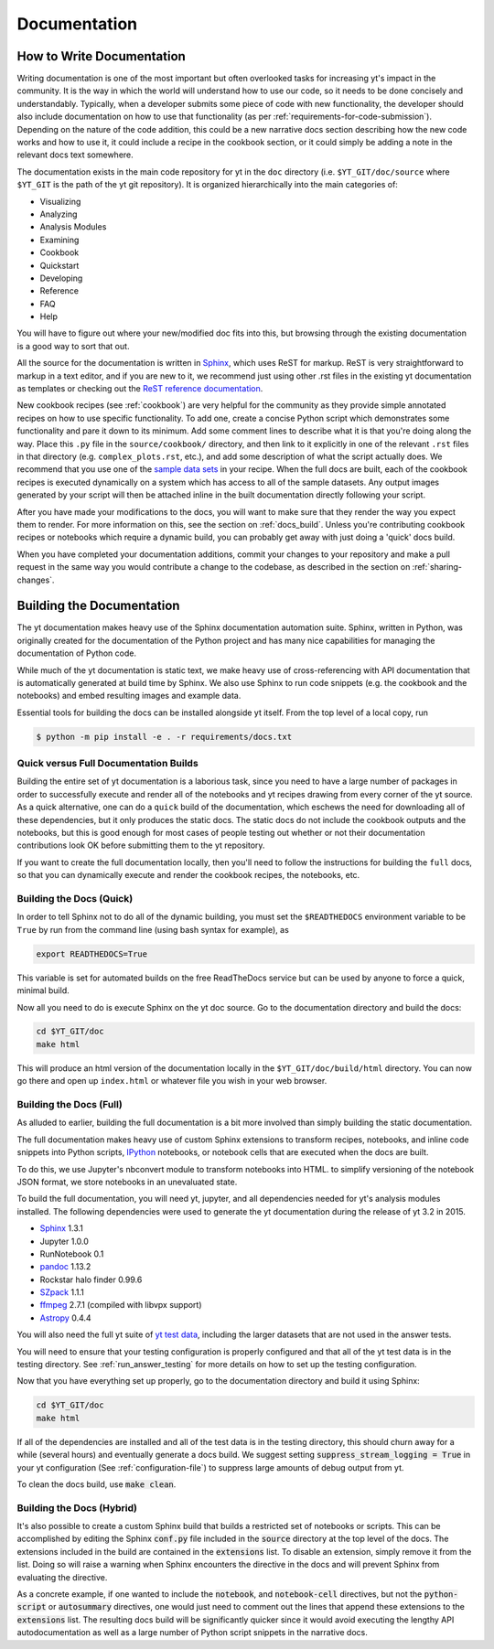.. _documentation:

Documentation
=============

.. _writing_documentation:

How to Write Documentation
--------------------------

Writing documentation is one of the most important but often overlooked tasks
for increasing yt's impact in the community.  It is the way in which the
world will understand how to use our code, so it needs to be done concisely
and understandably.  Typically, when a developer submits some piece of code
with new functionality, the developer should also include documentation on how
to use that functionality (as per :ref:`requirements-for-code-submission`).
Depending on the nature of the code addition, this could be a new narrative
docs section describing how the new code works and how to use it, it could
include a recipe in the cookbook section, or it could simply be adding a note
in the relevant docs text somewhere.

The documentation exists in the main code repository for yt in the
``doc`` directory (i.e. ``$YT_GIT/doc/source`` where ``$YT_GIT`` is the path of
the yt git repository).  It is organized hierarchically into the main
categories of:

* Visualizing
* Analyzing
* Analysis Modules
* Examining
* Cookbook
* Quickstart
* Developing
* Reference
* FAQ
* Help

You will have to figure out where your new/modified doc fits into this, but
browsing through the existing documentation is a good way to sort that out.

All the source for the documentation is written in
`Sphinx <http://www.sphinx-doc.org/en/master/>`_, which uses ReST for markup.  ReST is very
straightforward to markup in a text editor, and if you are new to it, we
recommend just using other .rst files in the existing yt documentation as
templates or checking out the
`ReST reference documentation <http://www.sphinx-doc.org/en/master/usage/restructuredtext/>`_.

New cookbook recipes (see :ref:`cookbook`) are very helpful for the community
as they provide simple annotated recipes on how to use specific functionality.
To add one, create a concise Python script which demonstrates some
functionality and pare it down to its minimum.  Add some comment lines to
describe what it is that you're doing along the way.  Place this ``.py`` file
in the ``source/cookbook/`` directory, and then link to it explicitly in one
of the relevant ``.rst`` files in that directory (e.g. ``complex_plots.rst``,
etc.), and add some description of what the script
actually does.  We recommend that you use one of the
`sample data sets <https://yt-project.org/data>`_ in your recipe.  When the full
docs are built, each of the cookbook recipes is executed dynamically on
a system which has access to all of the sample datasets.  Any output images
generated by your script will then be attached inline in the built documentation
directly following your script.

After you have made your modifications to the docs, you will want to make sure
that they render the way you expect them to render.  For more information on
this, see the section on :ref:`docs_build`.  Unless you're contributing cookbook
recipes or notebooks which require a dynamic build, you can probably get away
with just doing a 'quick' docs build.

When you have completed your documentation additions, commit your changes
to your repository and make a pull request in the same way you would contribute
a change to the codebase, as described in the section on :ref:`sharing-changes`.

.. _docs_build:

Building the Documentation
--------------------------

The yt documentation makes heavy use of the Sphinx documentation automation
suite.  Sphinx, written in Python, was originally created for the documentation
of the Python project and has many nice capabilities for managing the
documentation of Python code.

While much of the yt documentation is static text, we make heavy use of
cross-referencing with API documentation that is automatically generated at
build time by Sphinx.  We also use Sphinx to run code snippets (e.g. the
cookbook and the notebooks) and embed resulting images and example data.

Essential tools for building the docs can be installed alongside yt itself. From
the top level of a local copy, run

.. code-block:: bash

   $ python -m pip install -e . -r requirements/docs.txt

Quick versus Full Documentation Builds
^^^^^^^^^^^^^^^^^^^^^^^^^^^^^^^^^^^^^^

Building the entire set of yt documentation is a laborious task, since you
need to have a large number of packages in order to successfully execute
and render all of the notebooks and yt recipes drawing from every corner
of the yt source.  As a quick alternative, one can do a ``quick`` build
of the documentation, which eschews the need for downloading all of these
dependencies, but it only produces the static docs.  The static docs do
not include the cookbook outputs and the notebooks, but this is good
enough for most cases of people testing out whether or not their documentation
contributions look OK before submitting them to the yt repository.

If you want to create the full documentation locally, then you'll need
to follow the instructions for building the ``full`` docs, so that you can
dynamically execute and render the cookbook recipes, the notebooks, etc.

Building the Docs (Quick)
^^^^^^^^^^^^^^^^^^^^^^^^^

In order to tell Sphinx not to do all of the dynamic building, you must set the
``$READTHEDOCS`` environment variable to be ``True`` by run from the command
line (using bash syntax for example), as

.. code-block:: bash

   export READTHEDOCS=True

This variable is set for automated builds on the free ReadTheDocs service but
can be used by anyone to force a quick, minimal build.

Now all you need to do is execute Sphinx on the yt doc source.  Go to the
documentation directory and build the docs:

.. code-block:: bash

   cd $YT_GIT/doc
   make html

This will produce an html version of the documentation locally in the
``$YT_GIT/doc/build/html`` directory.  You can now go there and open
up ``index.html`` or whatever file you wish in your web browser.

Building the Docs (Full)
^^^^^^^^^^^^^^^^^^^^^^^^

As alluded to earlier, building the full documentation is a bit more involved
than simply building the static documentation.

The full documentation makes heavy use of custom Sphinx extensions to transform
recipes, notebooks, and inline code snippets into Python scripts, IPython_
notebooks, or notebook cells that are executed when the docs are built.

To do this, we use Jupyter's nbconvert module to transform notebooks into
HTML. to simplify versioning of the notebook JSON format, we store notebooks in
an unevaluated state.

To build the full documentation, you will need yt, jupyter, and all dependencies
needed for yt's analysis modules installed. The following dependencies were
used to generate the yt documentation during the release of yt 3.2 in 2015.

* Sphinx_ 1.3.1
* Jupyter 1.0.0
* RunNotebook 0.1
* pandoc_ 1.13.2
* Rockstar halo finder 0.99.6
* SZpack_ 1.1.1
* ffmpeg_ 2.7.1 (compiled with libvpx support)
* Astropy_ 0.4.4

.. _SZpack: http://www.jb.man.ac.uk/~jchluba/Science/SZpack/SZpack.html
.. _Astropy: https://www.astropy.org/
.. _Sphinx: http://www.sphinx-doc.org/en/master/
.. _pandoc: https://pandoc.org/
.. _ffmpeg: http://www.ffmpeg.org/
.. _IPython: https://ipython.org/

You will also need the full yt suite of `yt test data
<https://yt-project.org/data/>`_, including the larger datasets that are not used
in the answer tests.

You will need to ensure that your testing configuration is properly
configured and that all of the yt test data is in the testing directory.  See
:ref:`run_answer_testing` for more details on how to set up the testing
configuration.

Now that you have everything set up properly, go to the documentation directory
and build it using Sphinx:

.. code-block:: bash

   cd $YT_GIT/doc
   make html

If all of the dependencies are installed and all of the test data is in the
testing directory, this should churn away for a while (several hours) and
eventually generate a docs build.  We suggest setting
:code:`suppress_stream_logging = True` in your yt configuration (See
:ref:`configuration-file`) to suppress large amounts of debug output from
yt.

To clean the docs build, use :code:`make clean`.

Building the Docs (Hybrid)
^^^^^^^^^^^^^^^^^^^^^^^^^^

It's also possible to create a custom Sphinx build that builds a restricted set
of notebooks or scripts.  This can be accomplished by editing the Sphinx
:code:`conf.py` file included in the :code:`source` directory at the top level
of the docs.  The extensions included in the build are contained in the
:code:`extensions` list.  To disable an extension, simply remove it from the
list.  Doing so will raise a warning when Sphinx encounters the directive in the
docs and will prevent Sphinx from evaluating the directive.

As a concrete example, if one wanted to include the :code:`notebook`, and
:code:`notebook-cell` directives, but not the :code:`python-script` or
:code:`autosummary` directives, one would just need to comment out the lines
that append these extensions to the :code:`extensions` list. The resulting docs
build will be significantly quicker since it would avoid executing the lengthy
API autodocumentation as well as a large number of Python script snippets in
the narrative docs.
